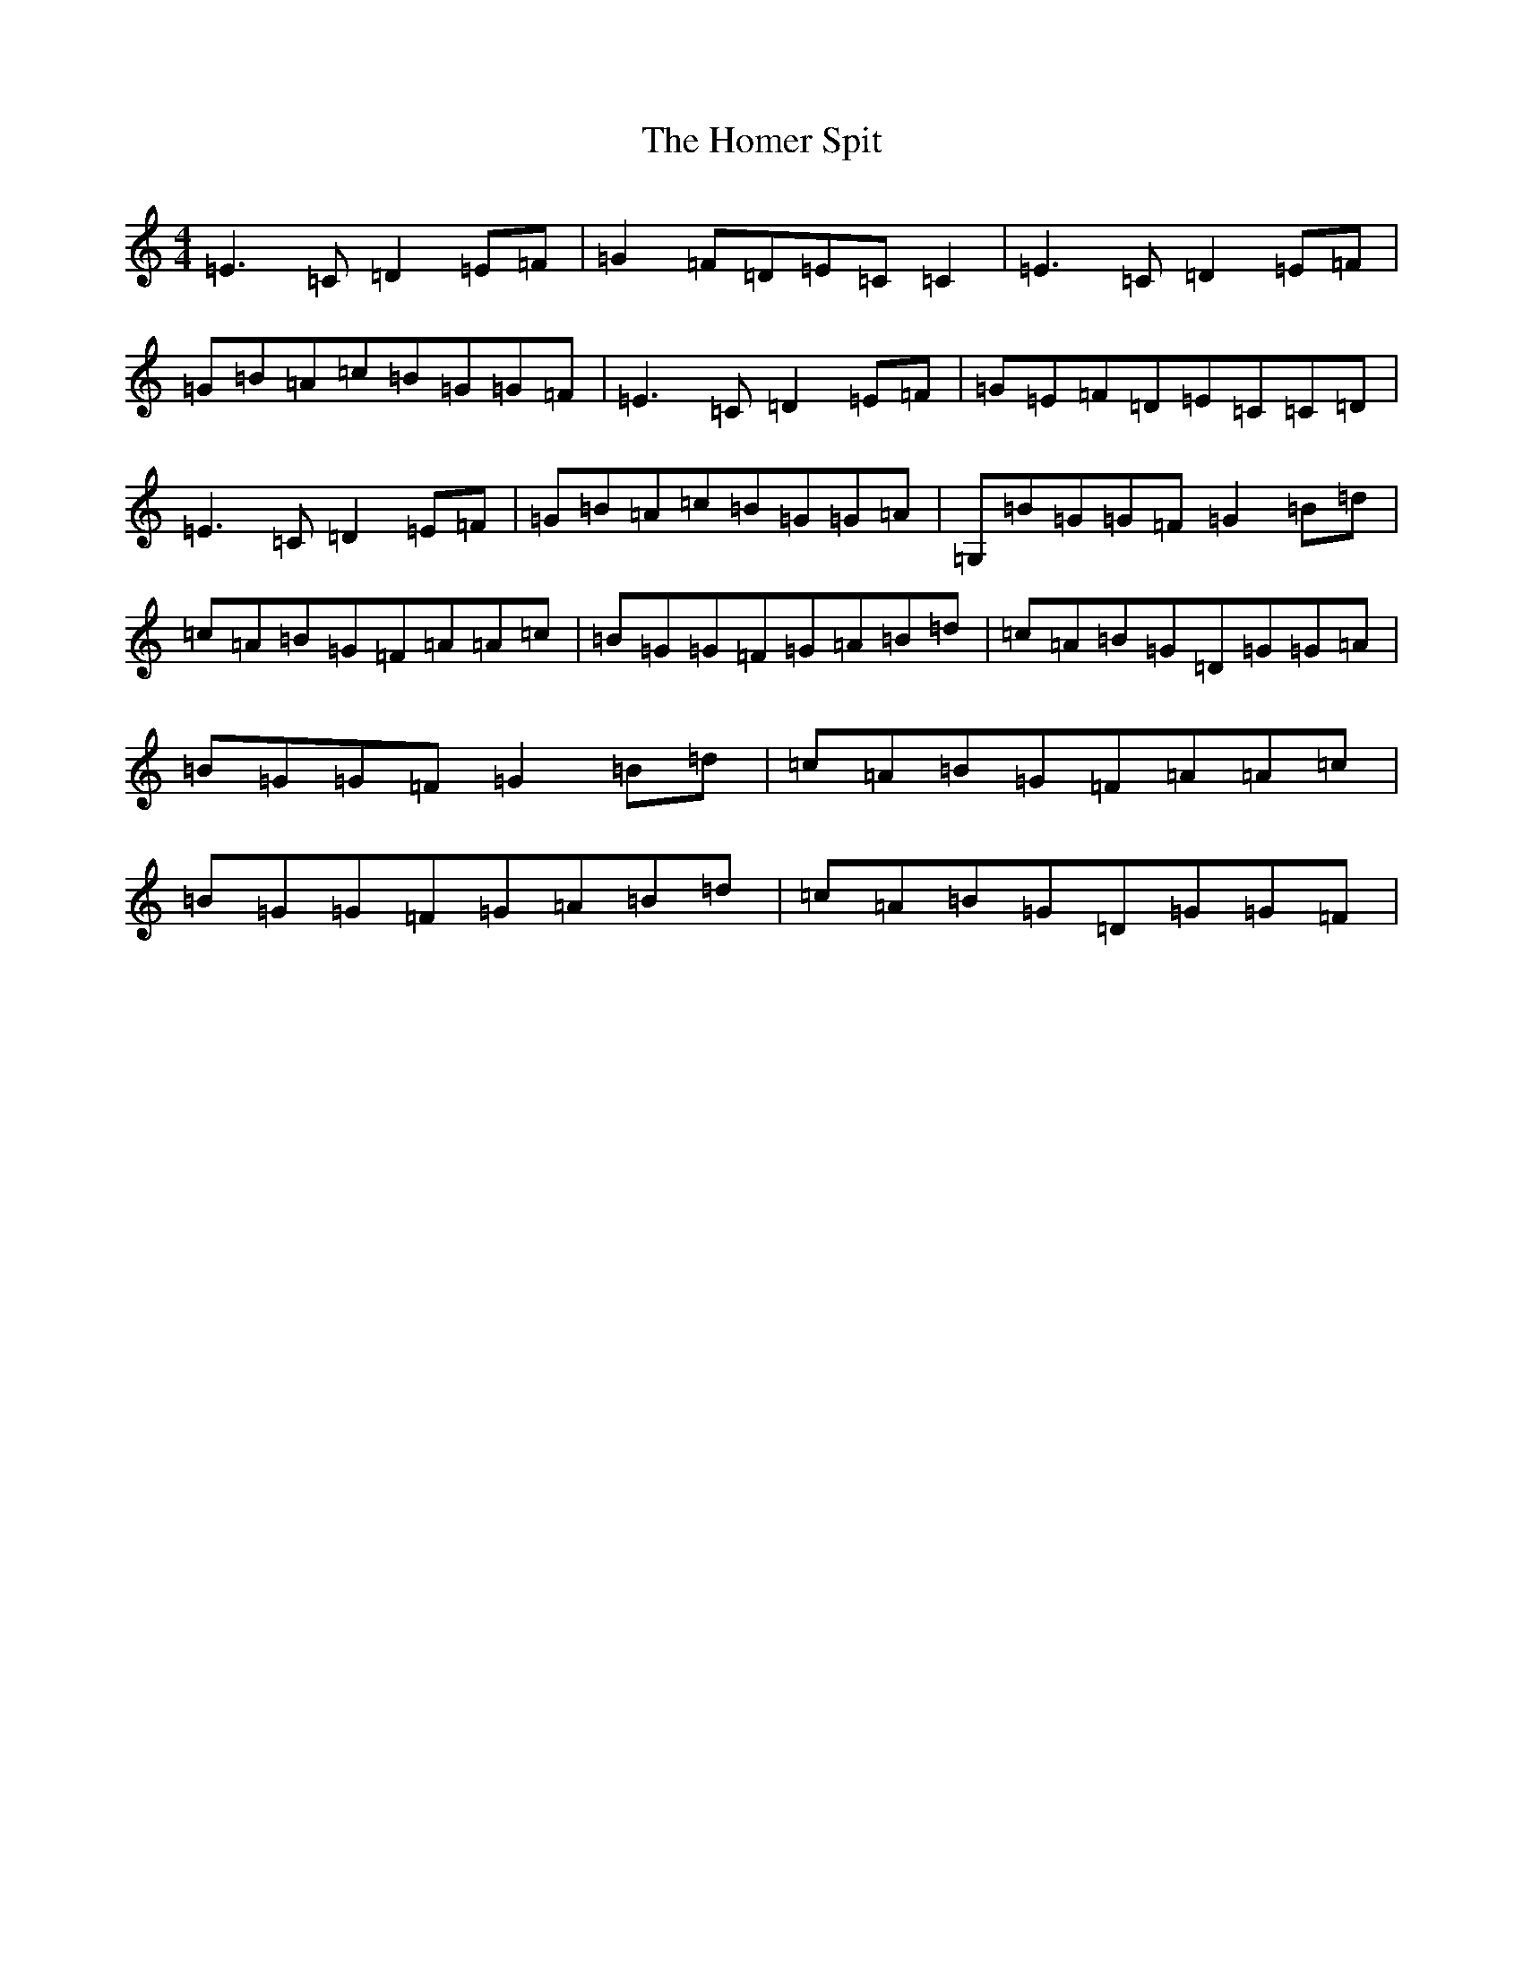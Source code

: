 X: 5034
T: Homer Spit, The
S: https://thesession.org/tunes/5491#setting5491
R: reel
M:4/4
L:1/8
K: C Major
=E3=C=D2=E=F|=G2=F=D=E=C=C2|=E3=C=D2=E=F|=G=B=A=c=B=G=G=F|=E3=C=D2=E=F|=G=E=F=D=E=C=C=D|=E3=C=D2=E=F|=G=B=A=c=B=G=G=A|=G,=B=G=G=F=G2=B=d|=c=A=B=G=F=A=A=c|=B=G=G=F=G=A=B=d|=c=A=B=G=D=G=G=A|=B=G=G=F=G2=B=d|=c=A=B=G=F=A=A=c|=B=G=G=F=G=A=B=d|=c=A=B=G=D=G=G=F|